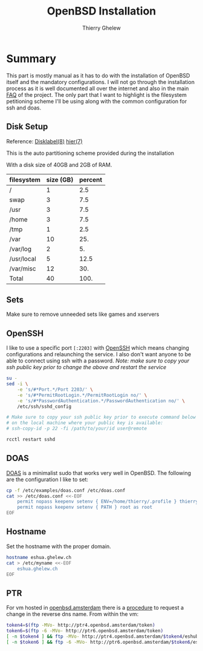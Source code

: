 #+TITLE: OpenBSD Installation
#+author: Thierry Ghelew

* Summary
This part is mostly manual as it has to do with the installation of OpenBSD itself and the mandatory configurations. I will not go through the installation process as it is well documented all over the internet and also in the main [[https://www.openbsd.org/faq/faq4.html#Download][FAQ]] of the project.
The only part that I want to highlight is the filesystem petitioning scheme I'll be using along with the common configuration for ssh and doas.

** Disk Setup
Reference: [[https://man.openbsd.org/disklabel][Disklabel(8)]] [[https://man.openbsd.org/hier][hier(7)]]

This is the auto partitioning scheme provided during the installation
[[../assets/images/init_disk_partioning.png]]

With a disk size of 40GB and 2GB of RAM.
| filesystem | size (GB) | percent |
|------------+-----------+---------|
| /          |         1 |     2.5 |
| swap       |         3 |     7.5 |
| /usr       |         3 |     7.5 |
| /home      |         3 |     7.5 |
| /tmp       |         1 |     2.5 |
| /var       |        10 |     25. |
| /var/log   |         2 |      5. |
| /usr/local |         5 |    12.5 |
| /var/misc  |        12 |     30. |
|------------+-----------+---------|
| Total      |        40 |    100. |
#+TBLFM: @>$2=vsum(@I..@II)::$3=(@0$2/40) * 100::@>$3=vsum(@I..II)
** Sets
Make sure to remove unneeded sets like games and xservers
[[../assets/images/init_sets_selection.png]]

** OpenSSH
I like to use a specific port ~[:2203]~ with [[https://www.openssh.com][OpenSSH]] which means changing configurations and relaunching the service.
I also don't want anyone to be able to connect using ssh with a password.
/Note: make sure to copy your ssh public key prior to change the above and restart the service/

#+begin_src sh
su -
sed -i \
    -e 's/#*Port.*/Port 2203/' \
    -e 's/#*PermitRootLogin.*/PermitRootLogin no/' \
    -e 's/#*PasswordAuthentication.*/PasswordAuthentication no/' \
    /etc/ssh/sshd_config

# Make sure to copy your ssh public key prior to execute command below
# on the local machine where your public key is available:
# ssh-copy-id -p 22 -fi /path/to/your/id user@remote

rcctl restart sshd
#+end_src

** DOAS
[[https://man.openbsd.org/doas][DOAS]] is a minimalist sudo that works very well in OpenBSD. The following are the configuration I like to set:

#+begin_src sh
cp -f /etc/examples/doas.conf /etc/doas.conf
cat >> /etc/doas.conf <<-EOF
    permit nopass keepenv setenv { ENV=/home/thierry/.profile } thierry
    permit nopass keepenv setenv { PATH } root as root
EOF
#+end_src
** Hostname
Set the hostname with the proper domain.
#+begin_src sh
hostname eshua.ghelew.ch
cat > /etc/myname <<-EOF
    eshua.ghelew.ch
EOF
#+end_src

** PTR
For vm hosted in [[https://openbsd.amsterdam][openbsd.amsterdam]] there is a [[https://openbsd.amsterdam/ptr.html][procedure]] to request a change in the reverse dns name.
From within the vm:
#+begin_src sh
 token4=$(ftp -MVo- http://ptr4.openbsd.amsterdam/token)
 token6=$(ftp -6 -MVo- http://ptr6.openbsd.amsterdam/token)
 [ -n $token4 ] && ftp -MVo- http://ptr4.openbsd.amsterdam/$token4/eshub.ghelew.ch
 [ -n $token6 ] && ftp -6 -MVo- http://ptr6.openbsd.amsterdam/$token6/eshub.ghelew.ch
#+end_src
